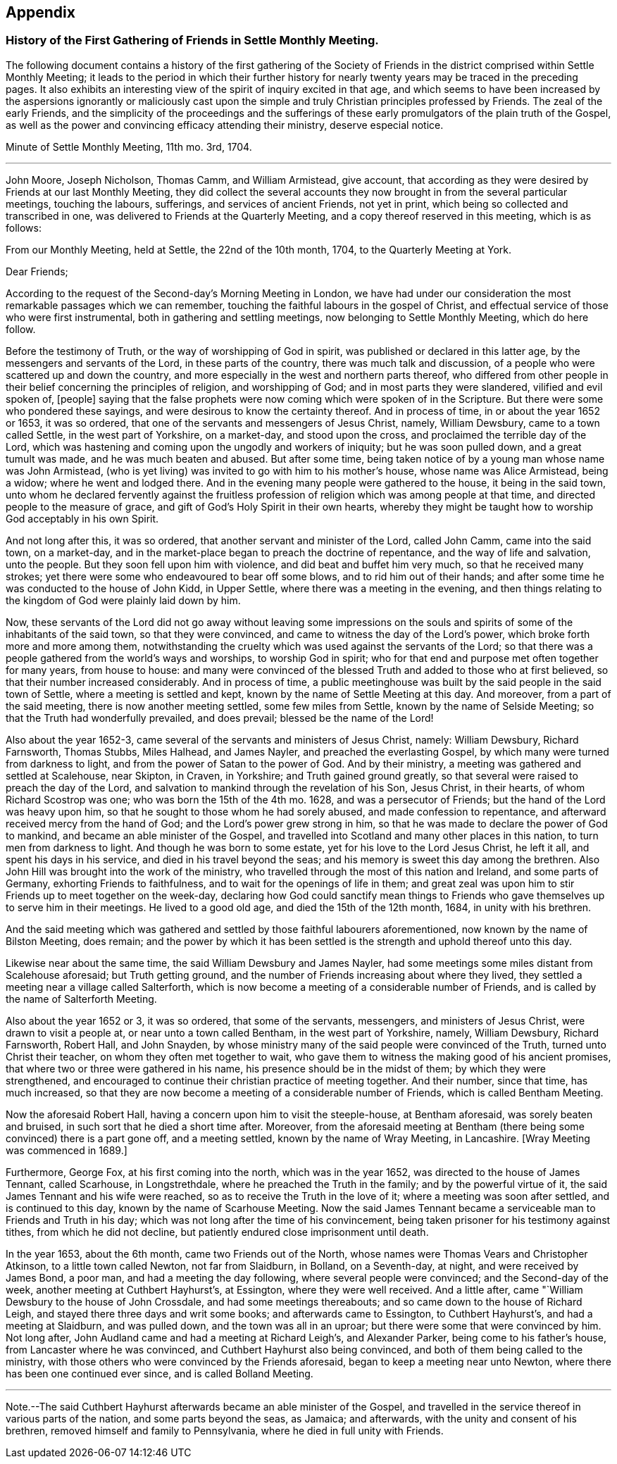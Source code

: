 == Appendix

[.blurb]
=== History of the First Gathering of Friends in Settle Monthly Meeting.

The following document contains a history of the first gathering of the
Society of Friends in the district comprised within Settle Monthly Meeting;
it leads to the period in which their further history for
nearly twenty years may be traced in the preceding pages.
It also exhibits an interesting view of the spirit of inquiry excited in that age,
and which seems to have been increased by the aspersions ignorantly or maliciously
cast upon the simple and truly Christian principles professed by Friends.
The zeal of the early Friends,
and the simplicity of the proceedings and the sufferings
of these early promulgators of the plain truth of the Gospel,
as well as the power and convincing efficacy attending their ministry,
deserve especial notice.

[.embedded-content-document.minute]
--

[.letter-heading]
Minute of Settle Monthly Meeting, 11th mo.
3rd, 1704.

[.small-break]
'''

John Moore, Joseph Nicholson, Thomas Camm, and William Armistead, give account,
that according as they were desired by Friends at our last Monthly Meeting,
they did collect the several accounts they now brought
in from the several particular meetings,
touching the labours, sufferings, and services of ancient Friends, not yet in print,
which being so collected and transcribed in one,
was delivered to Friends at the Quarterly Meeting,
and a copy thereof reserved in this meeting, which is as follows:

[.offset]
From our Monthly Meeting, held at Settle, the 22nd of the 10th month, 1704,
to the Quarterly Meeting at York.

[.salutation]
Dear Friends;

According to the request of the Second-day`'s Morning Meeting in London,
we have had under our consideration the most remarkable passages which we can remember,
touching the faithful labours in the gospel of Christ,
and effectual service of those who were first instrumental,
both in gathering and settling meetings, now belonging to Settle Monthly Meeting,
which do here follow.

Before the testimony of Truth, or the way of worshipping of God in spirit,
was published or declared in this latter age, by the messengers and servants of the Lord,
in these parts of the country, there was much talk and discussion,
of a people who were scattered up and down the country,
and more especially in the west and northern parts thereof,
who differed from other people in their belief concerning the principles of religion,
and worshipping of God; and in most parts they were slandered,
vilified and evil spoken of, +++[+++people]
saying that the false prophets were now coming which were spoken of in the Scripture.
But there were some who pondered these sayings,
and were desirous to know the certainty thereof.
And in process of time, in or about the year 1652 or 1653, it was so ordered,
that one of the servants and messengers of Jesus Christ, namely, William Dewsbury,
came to a town called Settle, in the west part of Yorkshire, on a market-day,
and stood upon the cross, and proclaimed the terrible day of the Lord,
which was hastening and coming upon the ungodly and workers of iniquity;
but he was soon pulled down, and a great tumult was made,
and he was much beaten and abused.
But after some time, being taken notice of by a young man whose name was John Armistead,
(who is yet living) was invited to go with him to his mother`'s house,
whose name was Alice Armistead, being a widow; where he went and lodged there.
And in the evening many people were gathered to the house, it being in the said town,
unto whom he declared fervently against the fruitless profession
of religion which was among people at that time,
and directed people to the measure of grace,
and gift of God`'s Holy Spirit in their own hearts,
whereby they might be taught how to worship God acceptably in his own Spirit.

And not long after this, it was so ordered,
that another servant and minister of the Lord, called John Camm, came into the said town,
on a market-day, and in the market-place began to preach the doctrine of repentance,
and the way of life and salvation, unto the people.
But they soon fell upon him with violence, and did beat and buffet him very much,
so that he received many strokes;
yet there were some who endeavoured to bear off some blows,
and to rid him out of their hands;
and after some time he was conducted to the house of John Kidd, in Upper Settle,
where there was a meeting in the evening,
and then things relating to the kingdom of God were plainly laid down by him.

Now, these servants of the Lord did not go away without leaving some impressions
on the souls and spirits of some of the inhabitants of the said town,
so that they were convinced, and came to witness the day of the Lord`'s power,
which broke forth more and more among them,
notwithstanding the cruelty which was used against the servants of the Lord;
so that there was a people gathered from the world`'s ways and worships,
to worship God in spirit; who for that end and purpose met often together for many years,
from house to house:
and many were convinced of the blessed Truth and added to those who at first believed,
so that their number increased considerably.
And in process of time,
a public meetinghouse was built by the said people in the said town of Settle,
where a meeting is settled and kept, known by the name of Settle Meeting at this day.
And moreover, from a part of the said meeting, there is now another meeting settled,
some few miles from Settle, known by the name of Selside Meeting;
so that the Truth had wonderfully prevailed, and does prevail;
blessed be the name of the Lord!

Also about the year 1652-3, came several of the servants and ministers of Jesus Christ,
namely: William Dewsbury, Richard Farnsworth, Thomas Stubbs, Miles Halhead,
and James Nayler, and preached the everlasting Gospel,
by which many were turned from darkness to light,
and from the power of Satan to the power of God.
And by their ministry, a meeting was gathered and settled at Scalehouse, near Skipton,
in Craven, in Yorkshire; and Truth gained ground greatly,
so that several were raised to preach the day of the Lord,
and salvation to mankind through the revelation of his Son, Jesus Christ,
in their hearts, of whom Richard Scostrop was one; who was born the 15th of the 4th mo.
1628, and was a persecutor of Friends; but the hand of the Lord was heavy upon him,
so that he sought to those whom he had sorely abused, and made confession to repentance,
and afterward received mercy from the hand of God;
and the Lord`'s power grew strong in him,
so that he was made to declare the power of God to mankind,
and became an able minister of the Gospel,
and travelled into Scotland and many other places in this nation,
to turn men from darkness to light.
And though he was born to some estate, yet for his love to the Lord Jesus Christ,
he left it all, and spent his days in his service,
and died in his travel beyond the seas;
and his memory is sweet this day among the brethren.
Also John Hill was brought into the work of the ministry,
who travelled through the most of this nation and Ireland, and some parts of Germany,
exhorting Friends to faithfulness, and to wait for the openings of life in them;
and great zeal was upon him to stir Friends up to meet together on the week-day,
declaring how God could sanctify mean things to Friends
who gave themselves up to serve him in their meetings.
He lived to a good old age, and died the 15th of the 12th month, 1684,
in unity with his brethren.

And the said meeting which was gathered and settled by those faithful labourers aforementioned,
now known by the name of Bilston Meeting, does remain;
and the power by which it has been settled is the
strength and uphold thereof unto this day.

Likewise near about the same time, the said William Dewsbury and James Nayler,
had some meetings some miles distant from Scalehouse aforesaid; but Truth getting ground,
and the number of Friends increasing about where they lived,
they settled a meeting near a village called Salterforth,
which is now become a meeting of a considerable number of Friends,
and is called by the name of Salterforth Meeting.

Also about the year 1652 or 3, it was so ordered, that some of the servants, messengers,
and ministers of Jesus Christ, were drawn to visit a people at,
or near unto a town called Bentham, in the west part of Yorkshire, namely,
William Dewsbury, Richard Farnsworth, Robert Hall, and John Snayden,
by whose ministry many of the said people were convinced of the Truth,
turned unto Christ their teacher, on whom they often met together to wait,
who gave them to witness the making good of his ancient promises,
that where two or three were gathered in his name,
his presence should be in the midst of them; by which they were strengthened,
and encouraged to continue their christian practice of meeting together.
And their number, since that time, has much increased,
so that they are now become a meeting of a considerable number of Friends,
which is called Bentham Meeting.

Now the aforesaid Robert Hall, having a concern upon him to visit the steeple-house,
at Bentham aforesaid, was sorely beaten and bruised,
in such sort that he died a short time after.
Moreover,
from the aforesaid meeting at Bentham (there being
some convinced) there is a part gone off,
and a meeting settled, known by the name of Wray Meeting, in Lancashire.
+++[+++Wray Meeting was commenced in 1689.]

Furthermore, George Fox, at his first coming into the north, which was in the year 1652,
was directed to the house of James Tennant, called Scarhouse, in Longstrethdale,
where he preached the Truth in the family; and by the powerful virtue of it,
the said James Tennant and his wife were reached,
so as to receive the Truth in the love of it; where a meeting was soon after settled,
and is continued to this day, known by the name of Scarhouse Meeting.
Now the said James Tennant became a serviceable man to Friends and Truth in his day;
which was not long after the time of his convincement,
being taken prisoner for his testimony against tithes, from which he did not decline,
but patiently endured close imprisonment until death.

In the year 1653, about the 6th month, came two Friends out of the North,
whose names were Thomas Vears and Christopher Atkinson, to a little town called Newton,
not far from Slaidburn, in Bolland, on a Seventh-day, at night,
and were received by James Bond, a poor man, and had a meeting the day following,
where several people were convinced; and the Second-day of the week,
another meeting at Cuthbert Hayhurst`'s, at Essington, where they were well received.
And a little after, came "`William Dewsbury to the house of John Crossdale,
and had some meetings thereabouts; and so came down to the house of Richard Leigh,
and stayed there three days and writ some books; and afterwards came to Essington,
to Cuthbert Hayhurst`'s, and had a meeting at Slaidburn, and was pulled down,
and the town was all in an uproar; but there were some that were convinced by him.
Not long after, John Audland came and had a meeting at Richard Leigh`'s,
and Alexander Parker, being come to his father`'s house,
from Lancaster where he was convinced, and Cuthbert Hayhurst also being convinced,
and both of them being called to the ministry,
with those others who were convinced by the Friends aforesaid,
began to keep a meeting near unto Newton, where there has been one continued ever since,
and is called Bolland Meeting.

[.small-break]
'''

Note.--The said Cuthbert Hayhurst afterwards became an able minister of the Gospel,
and travelled in the service thereof in various parts of the nation,
and some parts beyond the seas, as Jamaica; and afterwards,
with the unity and consent of his brethren, removed himself and family to Pennsylvania,
where he died in full unity with Friends.

--
